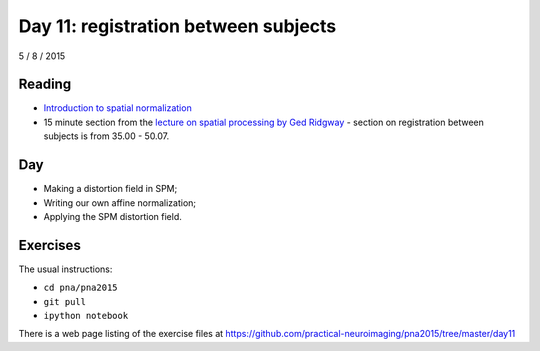 #####################################
Day 11: registration between subjects
#####################################

5 / 8 / 2015

*******
Reading
*******

* `Introduction to spatial normalization <https://vimeo.com/126900408>`_
* 15 minute section from the `lecture on spatial processing by Ged Ridgway
  <https://www.ucl.ac.uk/stream/media/swatch?v=1d42446d1c34>`_ - section on
  registration between subjects is from 35.00 - 50.07.

***
Day
***

* Making a distortion field in SPM;
* Writing our own affine normalization;
* Applying the SPM distortion field.

*********
Exercises
*********

The usual instructions:

* ``cd pna/pna2015``
* ``git pull``
* ``ipython notebook``

There is a web page listing of the exercise files at
https://github.com/practical-neuroimaging/pna2015/tree/master/day11
